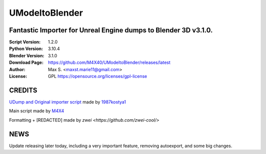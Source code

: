 UModeltoBlender
%%%%%%%%%%%%%%%%

Fantastic Importer for Unreal Engine dumps to Blender 3D v3.1.0.
^^^^^^^^^^^^^^^^^^^^^^^^^^^^^^^^^^^^^^^^^^^^^^^^^^^^^^^^^^^^^^^^

:Script Version:    1.2.0
:Python Version:    3.10.4
:Blender Version:   3.1.0
:Download Page:     https://github.com/M4X40/UModeltoBlender/releases/latest
:Author:            Max S. <maxst.marie11@gmail.com>
:License:           GPL https://opensource.org/licenses/gpl-license


CREDITS
^^^^^^^

`UDump and Original importer script <https://github.com/1987kostya1/UDump/>`_ made by `1987kostya1 <https://github.com/1987kostya1/>`_

Main script made by `M4X4 <https://github.com/M4X40/>`_

Formatting + [REDACTED] made by `zwei <https://github.com/zwei-cool/>`


NEWS
^^^^

Update releasing later today, including a very important feature, removing autoexport, and some big changes.
